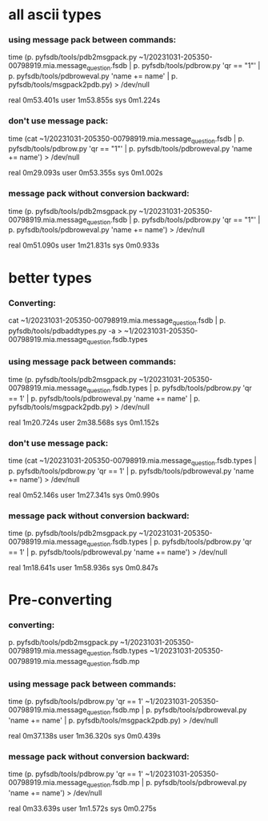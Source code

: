* all ascii types

*** using message pack between commands:

time (p. pyfsdb/tools/pdb2msgpack.py ~1/20231031-205350-00798919.mia.message_question.fsdb |
      p. pyfsdb/tools/pdbrow.py 'qr == "1"' | 
      p. pyfsdb/tools/pdbroweval.py 'name += name' | 
      p. pyfsdb/tools/msgpack2pdb.py) > /dev/null

real	0m53.401s
user	1m53.855s
sys	0m1.224s

*** don't use message pack:

time (cat ~1/20231031-205350-00798919.mia.message_question.fsdb |
      p. pyfsdb/tools/pdbrow.py 'qr == "1"' | 
      p. pyfsdb/tools/pdbroweval.py 'name += name') > /dev/null

real	0m29.093s
user	0m53.355s
sys	0m1.002s

*** message pack without conversion backward:

time (p. pyfsdb/tools/pdb2msgpack.py ~1/20231031-205350-00798919.mia.message_question.fsdb |
      p. pyfsdb/tools/pdbrow.py 'qr == "1"' | 
      p. pyfsdb/tools/pdbroweval.py 'name += name') > /dev/null

real	0m51.090s
user	1m21.831s
sys	0m0.933s
      
* better types

*** Converting:

  cat ~1/20231031-205350-00798919.mia.message_question.fsdb | 
      p. pyfsdb/tools/pdbaddtypes.py -a > ~1/20231031-205350-00798919.mia.message_question.fsdb.types

*** using message pack between commands:

time (p. pyfsdb/tools/pdb2msgpack.py ~1/20231031-205350-00798919.mia.message_question.fsdb.types |
      p. pyfsdb/tools/pdbrow.py 'qr == 1' | 
      p. pyfsdb/tools/pdbroweval.py 'name += name' | 
      p. pyfsdb/tools/msgpack2pdb.py) > /dev/null

real	1m20.724s
user	2m38.568s
sys	0m1.152s

*** don't use message pack:

time (cat ~1/20231031-205350-00798919.mia.message_question.fsdb.types |
      p. pyfsdb/tools/pdbrow.py 'qr == 1' | 
      p. pyfsdb/tools/pdbroweval.py 'name += name') > /dev/null

real	0m52.146s
user	1m27.341s
sys	0m0.990s

*** message pack without conversion backward:

time (p. pyfsdb/tools/pdb2msgpack.py ~1/20231031-205350-00798919.mia.message_question.fsdb.types |
      p. pyfsdb/tools/pdbrow.py 'qr == 1' | 
      p. pyfsdb/tools/pdbroweval.py 'name += name') > /dev/null

real	1m18.641s
user	1m58.936s
sys	0m0.847s

* Pre-converting

*** converting:

    p. pyfsdb/tools/pdb2msgpack.py ~1/20231031-205350-00798919.mia.message_question.fsdb.types ~1/20231031-205350-00798919.mia.message_question.fsdb.mp

*** using message pack between commands:

time (p. pyfsdb/tools/pdbrow.py 'qr == 1' ~1/20231031-205350-00798919.mia.message_question.fsdb.mp | 
      p. pyfsdb/tools/pdbroweval.py 'name += name' | 
      p. pyfsdb/tools/msgpack2pdb.py) > /dev/null

real	0m37.138s
user	1m36.320s
sys	0m0.439s

*** message pack without conversion backward:

time (p. pyfsdb/tools/pdbrow.py 'qr == 1' ~1/20231031-205350-00798919.mia.message_question.fsdb.mp | 
      p. pyfsdb/tools/pdbroweval.py 'name += name') > /dev/null

real	0m33.639s
user	1m1.572s
sys	0m0.275s

